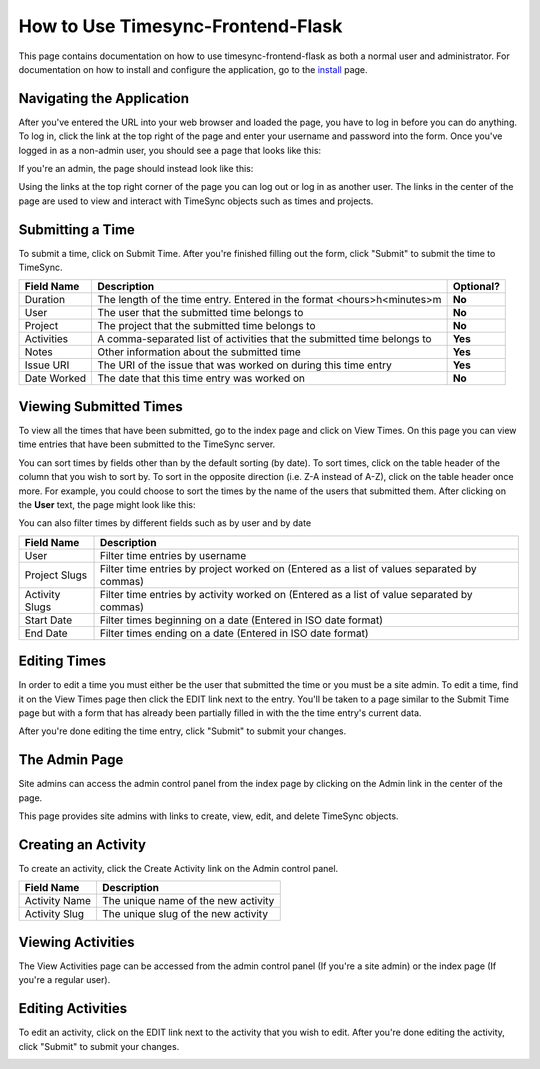 .. _usage:

.. role:: underline
    :class: underline

How to Use Timesync-Frontend-Flask
==================================

This page contains documentation on how to use timesync-frontend-flask as
both a normal user and administrator. For documentation on how to install and
configure the application, go to the `install`_ page.

.. _install: install.html

Navigating the Application
--------------------------

After you've entered the URL into your web browser and loaded the page, you
have to log in before you can do anything. To log in, click the link at the
top right of the page and enter your username and password into the form.
Once you've logged in as a non-admin user, you should see a page that looks
like this:

.. image:: _static/index.png
    :alt: The index page

If you're an admin, the page should instead look like this:

.. image:: _static/index_admin.png
    :alt: The admin index page

Using the links at the top right corner of the page you can log out or log
in as another user. The links in the center of the page are used to view and
interact with TimeSync objects such as times and projects.

Submitting a Time
-----------------

To submit a time, click on :underline:`Submit Time`. After you're finished
filling out the form, click "Submit" to submit the time to TimeSync.

.. image:: _static/submit_time.png
    :alt: Example time submission

=========== ========================================================= =========
Field Name                         Description                        Optional?
=========== ========================================================= =========
Duration    The length of the time entry. Entered in the format       **No**
            <hours>h<minutes>m
User        The user that the submitted time belongs to               **No**
Project     The project that the submitted time belongs to            **No**
Activities  A comma-separated list of activities that the submitted   **Yes**
            time belongs to
Notes       Other information about the submitted time                **Yes**
Issue URI   The URI of the issue that was worked on during this time  **Yes**
            entry
Date Worked The date that this time entry was worked on               **No**
=========== ========================================================= =========

Viewing Submitted Times
-----------------------

To view all the times that have been submitted, go to the index page and click
on :underline:`View Times`. On this page you can view time entries that have
been submitted to the TimeSync server.

.. image:: _static/view_times.png
    :alt: View times page

You can sort times by fields other than by the default sorting (by date). To
sort times, click on the table header of the column that you wish to sort by.
To sort in the opposite direction (i.e. Z-A instead of A-Z), click on the table
header once more. For example, you could choose to sort the times by the name
of the users that submitted them. After clicking on the **User** text, the
page might look like this:

.. image:: _static/view_times_sorted.png
    :alt: The view times page as sorted by username

You can also filter times by different fields such as by user and by date

.. image:: _static/view_times_filtered.png
    :alt: the view times page after various filters have been applied

============== ===============================================================
  Field Name                              Description
============== ===============================================================
User           Filter time entries by username
Project Slugs  Filter time entries by project worked on (Entered as a list of
               values separated by commas)
Activity Slugs Filter time entries by activity worked on (Entered as a list of
               value separated by commas)
Start Date     Filter times beginning on a date (Entered in ISO date format)
End Date       Filter times ending on a date (Entered in ISO date format)
============== ===============================================================

Editing Times
-------------

In order to edit a time you must either be the user that submitted the time
or you must be a site admin. To edit a time, find it on the View Times
page then click the :underline:`EDIT` link next to the entry. You'll be taken
to a page similar to the Submit Time page but with a form that has already been
partially filled in with the the time entry's current data.

.. image:: _static/edit_time_before.png
    :alt: The edit time page

.. image:: _static/edit_time_after.png
    :alt: The edit time page

After you're done editing the time entry, click "Submit" to submit your
changes.

The Admin Page
--------------

Site admins can access the admin control panel from the index page by clicking
on the :underline:`Admin` link in the center of the page.

.. image:: _static/admin.png
    :alt: The admin page

This page provides site admins with links to create, view, edit, and delete
TimeSync objects. 

Creating an Activity
--------------------

To create an activity, click the :underline:`Create Activity` link on the
Admin control panel.

.. image:: _static/create_activity.png
    :alt: The create activity page

============= ===================================
 Field Name               Description
============= ===================================
Activity Name The unique name of the new activity
Activity Slug The unique slug of the new activity
============= ===================================

Viewing Activities
------------------

The :underline:`View Activities` page can be accessed from the admin control
panel (If you're a site admin) or the index page (If you're a regular user).

.. image:: _static/view_activities.png
    :alt: The view activities page

Editing Activities
------------------

To edit an activity, click on the :underline:`EDIT` link next to the activity
that you wish to edit. After you're done editing the activity, click "Submit"
to submit your changes.

.. image:: _static/edit_activity_before.png
    :alt: The edit activity page

.. image:: _static/edit_activity_after.png
    :alt: The edit activity page
